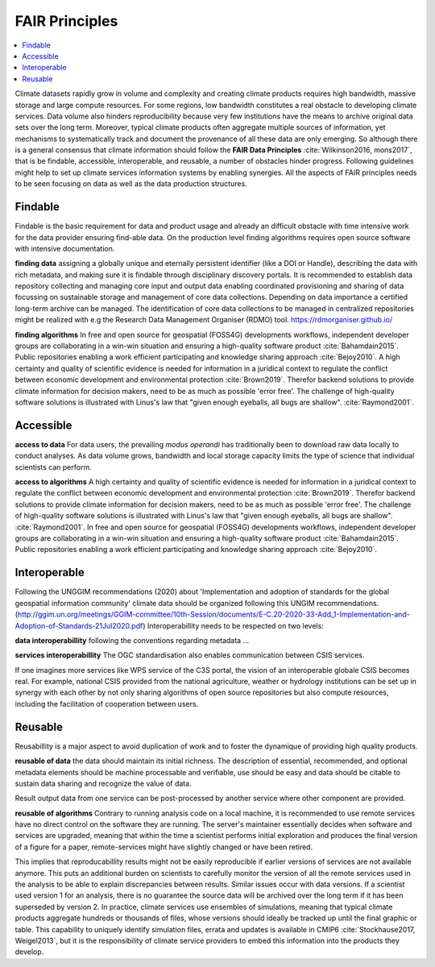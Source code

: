 .. _guide_fair:

FAIR Principles
===============

.. contents::
    :local:
    :depth: 1


Climate datasets rapidly grow in volume and complexity and creating climate products requires high bandwidth, massive storage and large compute resources. For some regions, low bandwidth constitutes a real obstacle to developing climate services. Data volume also hinders reproducibility because very few institutions have the means to archive original data sets over the long term. Moreover, typical climate products often aggregate multiple sources of information, yet mechanisms to systematically track and document the provenance of all these data are only emerging. So although there is a general consensus that climate information should follow the **FAIR Data Principles** :cite:`Wilkinson2016, mons2017`, that is be findable, accessible, interoperable, and reusable, a number of obstacles hinder progress. Following guidelines might help to set up climate services information systems by enabling synergies. All the aspects of FAIR principles needs to be seen focusing on data as well as the data production structures.

.. _findable:

Findable
--------

Findable is the basic requirement for data and product usage and already an difficult obstacle with time intensive work for the data provider ensuring find-able data. On the production level finding algorithms requires open source software with intensive documentation.

**finding data**
assigning a globally unique and eternally persistent identifier (like a DOI or Handle), describing the data with rich metadata, and making sure it is findable through disciplinary discovery portals. It is recommended to establish data repository collecting and managing core input and output data enabling coordinated provisioning and sharing of data focussing on sustainable storage and management of core data collections. Depending on data importance a certified long-term archive can be managed. The identification of core data collections to be managed in centralized repositories might be realized with e.g the Research Data Management Organiser (RDMO) tool. https://rdmorganiser.github.io/

**finding algorithms**
In free and open source for geospatial (FOSS4G) developments workflows, independent developer groups are collaborating in a win-win situation and ensuring a high-quality software product :cite:`Bahamdain2015`. Public repositories enabling a work efficient participating and knowledge sharing approach :cite:`Bejoy2010`. A high certainty and quality of scientific evidence is needed for information in a juridical context to regulate the conflict between economic development and environmental protection :cite:`Brown2019`. Therefor backend solutions to provide climate information for decision makers, need to be as much as possible 'error free'. The challenge of high-quality software solutions is illustrated with Linus's law that "given enough eyeballs, all bugs are shallow". :cite:`Raymond2001`.

.. _accessible:

Accessible
----------

**access to data**
For data users, the prevailing *modus operandi* has traditionally been to download raw data locally to conduct analyses. As data volume grows, bandwidth and local storage capacity limits the type of science that individual scientists can perform.

**access to algorithms**
A high certainty and quality of scientific evidence is needed for information in a juridical context to regulate the conflict between economic development and environmental protection :cite:`Brown2019`. Therefor backend solutions to provide climate information for decision makers, need to be as much as possible 'error free'. The challenge of high-quality software solutions is illustrated with Linus's law that "given enough eyeballs, all bugs are shallow". :cite:`Raymond2001`. In free and open source for geospatial (FOSS4G) developments workflows, independent developer groups are collaborating in a win-win situation and ensuring a high-quality software product :cite:`Bahamdain2015`. Public repositories enabling a work efficient participating and knowledge sharing approach :cite:`Bejoy2010`.

.. _interoperable:

Interoperable
-------------

Following the UNGGIM recommendations (2020) about 'Implementation and adoption of standards for the global geospatial information community' climate data should be organized following this UNGIM recommendations.  (http://ggim.un.org/meetings/GGIM-committee/10th-Session/documents/E-C.20-2020-33-Add_1-Implementation-and-Adoption-of-Standards-21Jul2020.pdf)
Interoperabillity needs to be respected on two levels:

**data interoperabillity**
following the conventions regarding metadata ...

**services interoperabillity**
The OGC standardisation also enables communication between CSIS services.

If one imagines more services like WPS service of the C3S portal, the vision of an interoperable globale CSIS becomes real. For example, national CSIS provided from the national agriculture, weather or hydrology institutions can be set up in synergy with each other by not only sharing algorithms of open source repositories but also compute resources, including the facilitation of cooperation between users.

.. _reusable:

Reusable
--------
Reusabillity is a major aspect to avoid duplication of work and to foster the dynamique of providing high quality products.

**reusable of data**
the data should maintain its initial richness. The description of essential, recommended, and optional metadata elements should be machine processable and verifiable, use should be easy and data should be citable to sustain data sharing and recognize the value of data.

Result output data from one service can be post-processed by another service where other component are provided.

**reusable of algorithms**
Contrary to running analysis code on a local machine, it is recommended to use remote services have no direct control on the software they are running. The server's maintainer essentially decides when software and services are upgraded, meaning that within the time a scientist performs initial exploration and produces the final version of a figure for a paper, remote-services might have slightly changed or have been retired.

This implies that reproducabillity results might not be easily reproducible if earlier versions of services are not available anymore. This puts an additional burden on scientists to carefully monitor the version of all the remote services used in the analysis to be able to explain discrepancies between results. Similar issues occur with data versions. If a scientist used version 1 for an analysis, there is no guarantee the source data will be archived over the long term if it has been superseded by version 2. In practice, climate services use ensembles of simulations, meaning that typical climate products aggregate hundreds or thousands of files, whose versions should ideally be tracked up until the final graphic or table. This capability to uniquely identify simulation files, errata and updates is available in CMIP6 :cite:`Stockhause2017, Weigel2013`, but it is the responsibility of climate service providers to embed this information into the products they develop.

